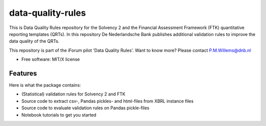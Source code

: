 ==================
data-quality-rules
==================

.. image:: https://img.shields.io/github/release/DeNederlandscheBank/data-quality-rules.svg
           :target: https://github.com/DeNederlandscheBank/data-quality-rules/releases/
           :alt: Github release
.. image:: https://img.shields.io/travis/DeNederlandscheBank/data-quality-rules.svg
        :target: https://travis-ci.com/DeNederlandscheBank/data-quality-rules
        :alt: Build Status
.. image:: https://img.shields.io/badge/License-MIT/X-blue.svg
        :target: https://github.com/DeNederlandscheBank/data-quality-rules/blob/master/LICENSE
        :alt: License

This is Data Quality Rules repository for the Solvency 2 and the Financial Assessment Framework (FTK) quantitative reporting templates (QRTs). In this repository De Nederlandsche Bank publishes additional validation rules to improve the data quality of the QRTs.

This repository is part of the iForum pilot 'Data Quality Rules'. Want to know more? Please contact P.M.Willems@dnb.nl

* Free software: MIT/X license

Features
========

Here is what the package contains:

* (Statistical) validation rules for Solvency 2 and FTK

* Source code to extract csv-, Pandas pickles- and html-files from XBRL instance files

* Source code to evaluate validation rules on Pandas pickle-files

* Notebook tutorials to get you started

